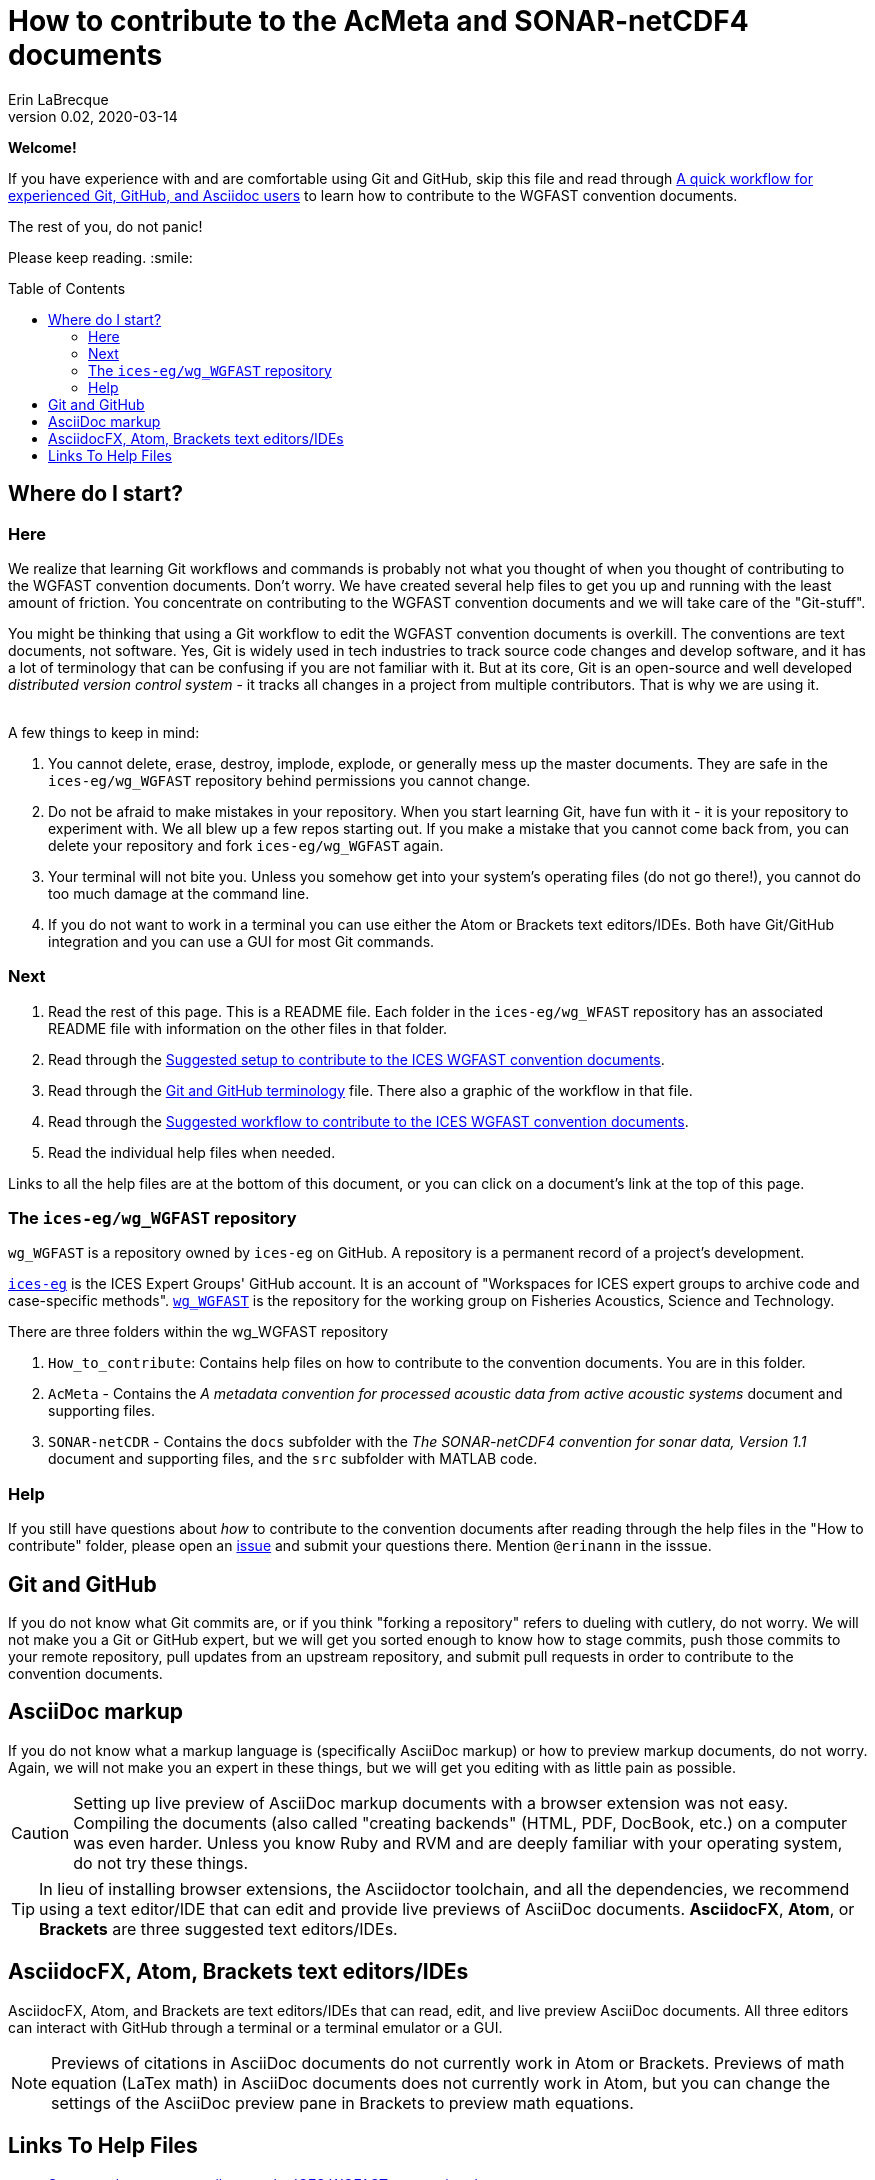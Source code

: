 = How to contribute to the AcMeta and SONAR-netCDF4 documents
Erin LaBrecque
:revnumber: 0.02
:revdate: 2020-03-14
:imagesdir: images\
:toc: preamble
:toclevels: 4
ifdef::env-github[]
:tip-caption: :bulb:
:note-caption: :information_source:
:important-caption: :heavy_exclamation_mark:
:caution-caption: :fire:
:warning-caption: :warning:
endif::[]

[.text-center]
*Welcome!*

If you have experience with and are comfortable using Git and GitHub, skip this file and read through link:experienced_github_users.adoc[A quick workflow for experienced Git, GitHub, and Asciidoc users] to learn how to contribute to the WGFAST convention documents.

[.text-center]
The rest of you, do not panic! +

Please keep reading. :smile:


== Where do I start?
=== Here
We realize that learning Git workflows and commands is probably not what you thought of when you thought of contributing to the WGFAST convention documents. Don't worry. We have created several help files to get you up and running with the least amount of friction. You concentrate on contributing to the WGFAST convention documents and we will take care of the "Git-stuff".

You might be thinking that using a Git workflow to edit the WGFAST convention documents is overkill. The conventions are text documents, not software. Yes, Git is widely used in tech industries to track source code changes and develop software, and it has a lot of terminology that can be confusing if you are not familiar with it. But at its core, Git is an open-source and well developed _distributed version control system_ - it tracks all changes in a project from multiple contributors. That is why we are using it. +
{empty} +

.A few things to keep in mind:
. You cannot delete, erase, destroy, implode, explode, or generally mess up the master documents. They are safe in the `ices-eg/wg_WGFAST` repository behind permissions you cannot change.
. Do not be afraid to make mistakes in your repository. When you start learning Git, have fun with it - it is your repository to experiment with. We all blew up a few repos starting out. If you make a mistake that you cannot come back from, you can delete your repository and fork `ices-eg/wg_WGFAST` again.
. Your terminal will not bite you. Unless you somehow get into your system's operating files (do not go there!), you cannot do too much damage at the command line.
. If you do not want to work in a terminal you can use either the Atom or Brackets text editors/IDEs. Both have Git/GitHub integration and you can use a GUI for most Git commands.

=== Next
. Read the rest of this page. This is a README file. Each folder in the `ices-eg/wg_WFAST` repository has an associated README file with information on the other files in that folder.
. Read through the  link:1_suggested_setup.adoc[Suggested setup to contribute to the ICES WGFAST convention documents].
. Read through the link:Git_and_GitHub_terminology.adoc[Git and GitHub terminology] file. There also a graphic of the workflow in that file.
. Read through the link:2_suggested_workflow.adoc[Suggested workflow to contribute to the ICES WGFAST convention documents].
. Read the individual help files when needed.

Links to all the help files are at the bottom of this document, or you can click on a document's link at the top of this page. +

=== The `ices-eg/wg_WGFAST` repository
`wg_WGFAST` is a repository owned by `ices-eg` on GitHub. A repository is a permanent record of a project's development.

https://github.com/ices-eg[`ices-eg`] is the ICES Expert Groups' GitHub account. It is an account of "Workspaces for ICES expert groups to archive code and case-specific methods". https://github.com/ices-eg/wg_WGFAST[`wg_WGFAST`] is the repository for the working group on Fisheries Acoustics, Science and Technology.

.There are three folders within the wg_WGFAST repository
. `How_to_contribute`: Contains help files on how to contribute to the convention documents. You are in this folder.
. `AcMeta` - Contains the _A metadata convention for processed acoustic data from active acoustic systems_ document and supporting files.
. `SONAR-netCDR` - Contains the `docs` subfolder with the _The SONAR-netCDF4 convention for sonar data, Version 1.1_ document and supporting files, and the `src` subfolder with MATLAB code.

=== Help
If you still have questions about _how_ to contribute to the convention documents after reading through the help files in the "How to contribute" folder, please open an https://github.com/ices-eg/wg_WGFAST/issues[issue] and submit your questions there. Mention `@erinann` in the isssue.


== Git and GitHub
If you do not know what Git commits are, or if you think "forking a repository" refers to dueling with cutlery, do not worry. We will not make you a Git or GitHub expert, but we will get you sorted enough to know how to stage commits, push those commits to your remote repository, pull updates from an upstream repository, and submit pull requests in order to contribute to the convention documents.

== AsciiDoc markup
If you do not know what a markup language is (specifically AsciiDoc markup) or how to preview markup documents, do not worry. Again, we will not make you an expert in these things, but we will get you editing with as little pain as possible.

CAUTION: Setting up live preview of AsciiDoc markup documents with a browser extension was not easy. Compiling the documents (also called "creating backends" (HTML, PDF, DocBook, etc.) on a computer was even harder. Unless you know Ruby and RVM and are deeply familiar with your operating system, do not try these things.

TIP: In lieu of installing browser extensions, the Asciidoctor toolchain, and all the dependencies, we recommend using a text editor/IDE that can edit and provide live previews of AsciiDoc documents. *AsciidocFX*, *Atom*, or *Brackets* are three suggested text editors/IDEs.


== AsciidocFX, Atom, Brackets text editors/IDEs
AsciidocFX, Atom, and Brackets are text editors/IDEs that can read, edit, and live preview AsciiDoc documents. All three editors can interact with GitHub through a terminal or a terminal emulator or a GUI.

NOTE: Previews of citations in AsciiDoc documents do not currently work in Atom or Brackets. Previews of math equation (LaTex math) in AsciiDoc documents does not currently work in Atom, but you can change the settings of the AsciiDoc preview pane in Brackets to preview math equations. +


== Links To Help Files
- link:1_suggested_setup.adoc[Suggested setup to contribute to the ICES WGFAST convention documents] +
- link:2_suggested_workflow.adoc[Suggested workflow to contribute to the ICES WGFAST convention documents] +
- link:3_github_help.adoc[GitHub help] +
- link:4_git_help.adoc[Git help]  +
- link:5_plain_text_editor_help.adoc[Text editors/IDEs help]  +
- link:6_asciidoc_help.adoc[AsciiDoc markup help]  +
- link:Git_and_GitHub_terminology.adoc[Git and GitHub terminology]
- link:Atom_Git_GUI.adoc[How to use Git/GitHub GUI in Atom]
- link:Brackets_Git_GUI.adoc[How to use Git/GitHub GUI in Brackets]
- link:experienced_github_users.adoc[A quick workflow for experienced Git, GitHub, and Asciidoc users] +
{empty} +

NOTE: The help files are written in AsciiDoc (.adoc) markup. If you want to take a quick peek, click on the `Raw` button above. If you installed an AsciiDoc browser extension, make sure you turn it off to view the markup.

{empty} +

.Filename -> Document name
[cols=2, width="90%", options = header]
|=========
|Filename |Document name
|1_suggested_setup.adoc | Suggested setup to contribute to the ICES WGFAST convention documents
|2_suggested_workflow.adoc |Suggested workflow to contribute to the ICES WGFAST convention documents
|3_github_help.adoc | GitHub help
|4_git_help.adoc | Git help
|5_plain_text_editor_help.adoc |Text editors/IDEs help
|6_asciidoc_help.adoc |AsciiDoc help
|Git_and_GitHub_terminology.adoc| Git and GitHub terminology
|Atom_Git_GUI.adoc |How to use Git/GitHub GUI in Atom
|Brackets_Git_GUI.adoc | How to use Git/GitHub GUI in Brackets |experienced_github_users.adoc | A quick workflow for experienced Git, GitHub, and Asciidoc users
|README.adoc |How to contribute to the AcMeta and SONAR-netCDF4 documents
